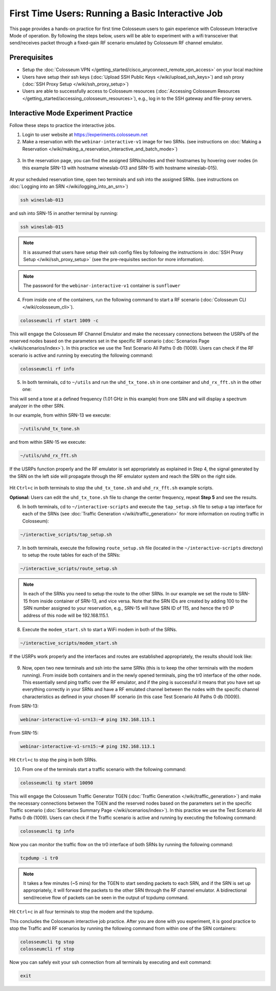 First Time Users: Running a Basic Interactive Job
=================================================

This page provides a hands-on practice for first time Colosseum users to gain experience with Colosseum Interactive Mode of operation. By following the steps below, users will be able to experiment with a wifi transceiver that send/receives packet through a fixed-gain RF scenario emulated by Colosseum RF channel emulator.

Prerequisites
~~~~~~~~~~~~~

- Setup the :doc:`Colosseum VPN </getting_started/cisco_anyconnect_remote_vpn_access>` on your local machine
- Users have setup their ssh keys (:doc:`Upload SSH Public Keys </wiki/upload_ssh_keys>`) and ssh proxy (:doc:`SSH Proxy Setup </wiki/ssh_proxy_setup>`)
- Users are able to successfully access to Colosseum resources (:doc:`Accessing Colosseum Resources </getting_started/accessing_colosseum_resources>`), e.g., log in to the SSH gateway and file-proxy servers.

Interactive Mode Experiment Practice
~~~~~~~~~~~~~~~~~~~~~~~~~~~~~~~~~~~~

Follow these steps to practice the interactive jobs.

1. Login to user website at https://experiments.colosseum.net
2. Make a reservation with the ``webinar-interactive-v1`` image for two SRNs. (see instructions on :doc:`Making a Reservation </wiki/making_a_reservation_interactive_and_batch_mode>`)

.. figure:: /_static/resources/user_guide/tutorial/interactive/new_reservation.png
   :width: 600px
   :alt: Colosseum Reservation
   :align: center

3. In the reservation page, you can find the assigned SRNs/nodes and their hostnames by hovering over nodes (in this example SRN-13 with hostname wineslab-013 and SRN-15 with hostname wineslab-015).

.. figure:: /_static/resources/user_guide/tutorial/interactive/reservation_overview.png
   :width: 600px
   :alt: Colosseum Reservation
   :align: center

At your scheduled reservation time, open two terminals and ssh into the assigned SRNs. (see instructions on :doc:`Logging into an SRN </wiki/logging_into_an_srn>`)

.. code-block:: bash

   ssh wineslab-013

and ssh into SRN-15 in another terminal by running:

.. code-block:: bash

   ssh wineslab-015

.. note::
   It is assumed that users have setup their ssh config files by following the instructions in :doc:`SSH Proxy Setup </wiki/ssh_proxy_setup>` (see the pre-requisites section for more information).

.. note::
   The password for the ``webinar-interactive-v1`` container is ``sunflower``

.. figure:: /_static/resources/user_guide/tutorial/interactive/login.png
   :width: 600px
   :alt: SRN Login
   :align: center

4. From inside one of the containers, run the following command to start a RF scenario (:doc:`Colosseum CLI </wiki/colosseum_cli>`).

.. code-block:: bash

   colosseumcli rf start 1009 -c

This will engage the Colosseum RF Channel Emulator and make the necessary connections between the USRPs of the reserved nodes based on the parameters set in the specific RF scenario (:doc:`Scenarios Page </wiki/scenarios/index>`). In this practice we use the Test Scenario All Paths 0 db (1009). Users can check if the RF scenario is active and running by executing the following command:

.. code-block:: bash

   colosseumcli rf info

.. figure:: /_static/resources/user_guide/tutorial/interactive/rf_info.png
   :width: 600px
   :alt: RF Info
   :align: center

5. In both terminals, cd to ``~/utils`` and run the ``uhd_tx_tone.sh`` in one container and ``uhd_rx_fft.sh`` in the other one:

This will send a tone at a defined frequency (1.01 GHz in this example) from one SRN and will display a spectrum analyzer in the other SRN.

In our example, from within SRN-13 we execute:

.. code-block:: bash

   ~/utils/uhd_tx_tone.sh

and from within SRN-15 we execute:

.. code-block:: bash

   ~/utils/uhd_rx_fft.sh

.. figure:: /_static/resources/user_guide/tutorial/interactive/fft.png
   :width: 600px
   :alt: UHD FFT
   :align: center

If the USRPs function properly and the RF emulator is set appropriately as explained in Step 4, the signal generated by the SRN on the left side will propagate through the RF emulator system and reach the SRN on the right side.

.. figure:: /_static/resources/user_guide/tutorial/interactive/tone.png
   :width: 600px
   :alt: UHD Tone
   :align: center

Hit ``Ctrl+c`` in both terminals to stop the ``uhd_tx_tone.sh`` and ``uhd_rx_fft.sh`` example scripts.

**Optional:** Users can edit the ``uhd_tx_tone.sh`` file to change the center frequency, repeat **Step 5** and see the results.

6. In both terminals, cd to ``~/interactive-scripts`` and execute the ``tap_setup.sh`` file to setup a tap interface for each of the SRNs (see :doc:`Traffic Generation </wiki/traffic_generation>` for more information on routing traffic in Colosseum):

.. code-block:: bash

   ~/interactive_scripts/tap_setup.sh

.. figure:: /_static/resources/user_guide/tutorial/interactive/tap_setup.png
   :width: 600px
   :alt: Tap Setup
   :align: center

7. In both terminals, execute the following ``route_setup.sh`` file (located in the ``~/interactive-scripts`` directory) to setup the route tables for each of the SRNs:

.. code-block:: bash

   ~/interactive_scripts/route_setup.sh 

.. note::
   In each of the SRNs you need to setup the route to the other SRNs. In our example we set the route to SRN-15 from inside container of SRN-13, and vice versa. Note that the SRN IDs are created by adding 100 to the SRN number assigned to your reservation, e.g., SRN-15 will have SRN ID of 115, and hence the tr0 IP address of this node will be 192.168.115.1.

.. figure:: /_static/resources/user_guide/tutorial/interactive/route_setup.png
   :width: 600px
   :alt: Route Setup
   :align: center

8. Execute the ``modem_start.sh`` to start a WiFi modem in both of the SRNs.

.. code-block:: bash

   ~/interactive_scripts/modem_start.sh

.. figure:: /_static/resources/user_guide/tutorial/interactive/modem_start.png
   :width: 600px
   :alt: Modem Start
   :align: center

If the USRPs work properly and the interfaces and routes are established appropriately, the results should look like:

.. figure:: /_static/resources/user_guide/tutorial/interactive/wifi_modem.png
   :width: 600px
   :alt: WiFi Modem
   :align: center

9. Now, open two new terminals and ssh into the same SRNs (this is to keep the other terminals with the modem running). From inside both containers and in the newly opened terminals, ping the tr0 interface of the other node. This essentially send ping traffic over the RF emulator, and if the ping is successful it means that you have set up everything correctly in your SRNs and have a RF emulated channel between the nodes with the specific channel characteristics as defined in your chosen RF scenario (in this case Test Scenario All Paths 0 db (1009)).

From SRN-13:

.. code-block:: bash

   webinar-interactive-v1-srn13:~# ping 192.168.115.1

From SRN-15:

.. code-block:: bash

   webinar-interactive-v1-srn15:~# ping 192.168.113.1

.. figure:: /_static/resources/user_guide/tutorial/interactive/wifi_modem_2.png
   :width: 600px
   :alt: WiFi Modem 2
   :align: center

Hit ``Ctrl+c`` to stop the ping in both SRNs.

10. From one of the terminals start a traffic scenario with the following command:

.. code-block:: bash

   colosseumcli tg start 10090

This will engage the Colosseum Traffic Generator TGEN (:doc:`Traffic Generation </wiki/traffic_generation>`) and make the necessary connections between the TGEN and the reserved nodes based on the parameters set in the specific Traffic scenario (:doc:`Scenarios Summary Page </wiki/scenarios/index>`). In this practice we use the Test Scenario All Paths 0 db (1009). Users can check if the Traffic scenario is active and running by executing the following command:

.. code-block:: bash

   colosseumcli tg info

.. figure:: /_static/resources/user_guide/tutorial/interactive/tg_info.png
   :width: 600px
   :alt: TG Info
   :align: center

Now you can monitor the traffic flow on the tr0 interface of both SRNs by running the following command:

.. code-block:: bash

   tcpdump -i tr0

.. figure:: /_static/resources/user_guide/tutorial/interactive/tcpdump.png
   :width: 600px
   :alt: TCP Dump
   :align: center

.. note::
   It takes a few minutes (~5 mins) for the TGEN to start sending packets to each SRN, and if the SRN is set up appropriately, it will forward the packets to the other SRN through the RF channel emulator. A bidirectional send/receive flow of packets can be seen in the output of tcpdump command.

.. figure:: /_static/resources/user_guide/tutorial/interactive/tcpdump_2.png
   :width: 600px
   :alt: TCP Dump 2
   :align: center

Hit ``Ctrl+c`` in all four terminals to stop the modem and the tcpdump.

This concludes the Colosseum interactive job practice. After you are done with you experiment, it is good practice to stop the Traffic and RF scenarios by running the following command from within one of the SRN containers:

.. code-block:: bash

   colosseumcli tg stop
   colosseumcli rf stop

Now you can safely exit your ssh connection from all terminals by executing and exit command:

.. code-block:: bash

   exit
